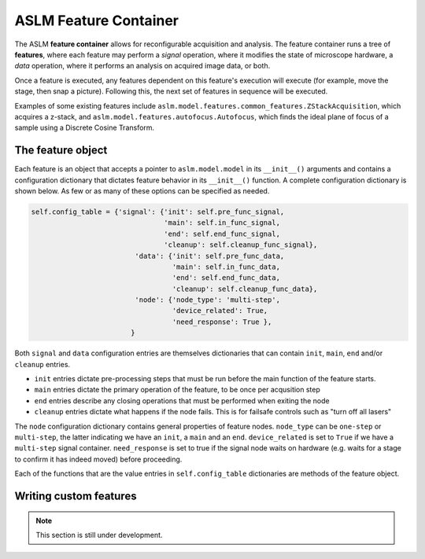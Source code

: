 ASLM Feature Container
=========================

The ASLM **feature container** allows for reconfigurable acquisition and
analysis. The feature container runs a tree of **features**, where each
feature may perform a *signal* operation, where it modifies the state of
microscope hardware, a *data* operation, where it performs an analysis on
acquired image data, or both.

Once a feature is executed, any features dependent on this feature's execution
will execute (for example, move the stage, then snap a picture). Following
this, the next set of features in sequence will be executed.

Examples of some existing features include
``aslm.model.features.common_features.ZStackAcquisition``, which acquires a
z-stack, and ``aslm.model.features.autofocus.Autofocus``, which finds the
ideal plane of focus of a sample using a Discrete Cosine Transform.

The feature object
------------------

Each feature is an object that accepts a pointer to ``aslm.model.model`` in its
``__init__()``  arguments and contains a configuration dictionary that dictates
feature behavior in its ``__init__()`` function. A complete configuration
dictionary is shown below. As few or as many of these options can be specified
as needed.

.. code-block:: python

    self.config_table = {'signal': {'init': self.pre_func_signal,
                                    'main': self.in_func_signal,
                                    'end': self.end_func_signal,
                                    'cleanup': self.cleanup_func_signal},
                             'data': {'init': self.pre_func_data,
                                      'main': self.in_func_data,
                                      'end': self.end_func_data,
                                      'cleanup': self.cleanup_func_data},
                             'node': {'node_type': 'multi-step',
                                      'device_related': True,
                                      'need_response': True },
                            }

Both ``signal`` and ``data`` configuration entries are themselves
dictionaries that can contain ``init``, ``main``, ``end`` and/or
``cleanup`` entries.

- ``init`` entries dictate pre-processing steps that must be run before the
  main function of the feature starts.
- ``main`` entries dictate the primary operation of the feature, to be once per
  acqusition step
- ``end`` entries describe any closing operations that must be performed when
  exiting the node
- ``cleanup`` entries dictate what happens if the node fails. This is for
  failsafe controls such as "turn off all lasers"

The ``node`` configuration dictionary contains general properties of feature
nodes. ``node_type`` can be ``one-step`` or ``multi-step``, the latter indicating
we have an ``init``, a ``main`` and an ``end``. ``device_related`` is set to
``True`` if we have a ``multi-step`` signal container. ``need_response`` is set
to true if the signal node waits on hardware (e.g. waits for a stage to confirm
it has indeed moved) before proceeding.

Each of the functions that are the value entries in ``self.config_table``
dictionaries are methods of the feature object.

Writing custom features
-----------------------

.. note::

    This section is still under development.
